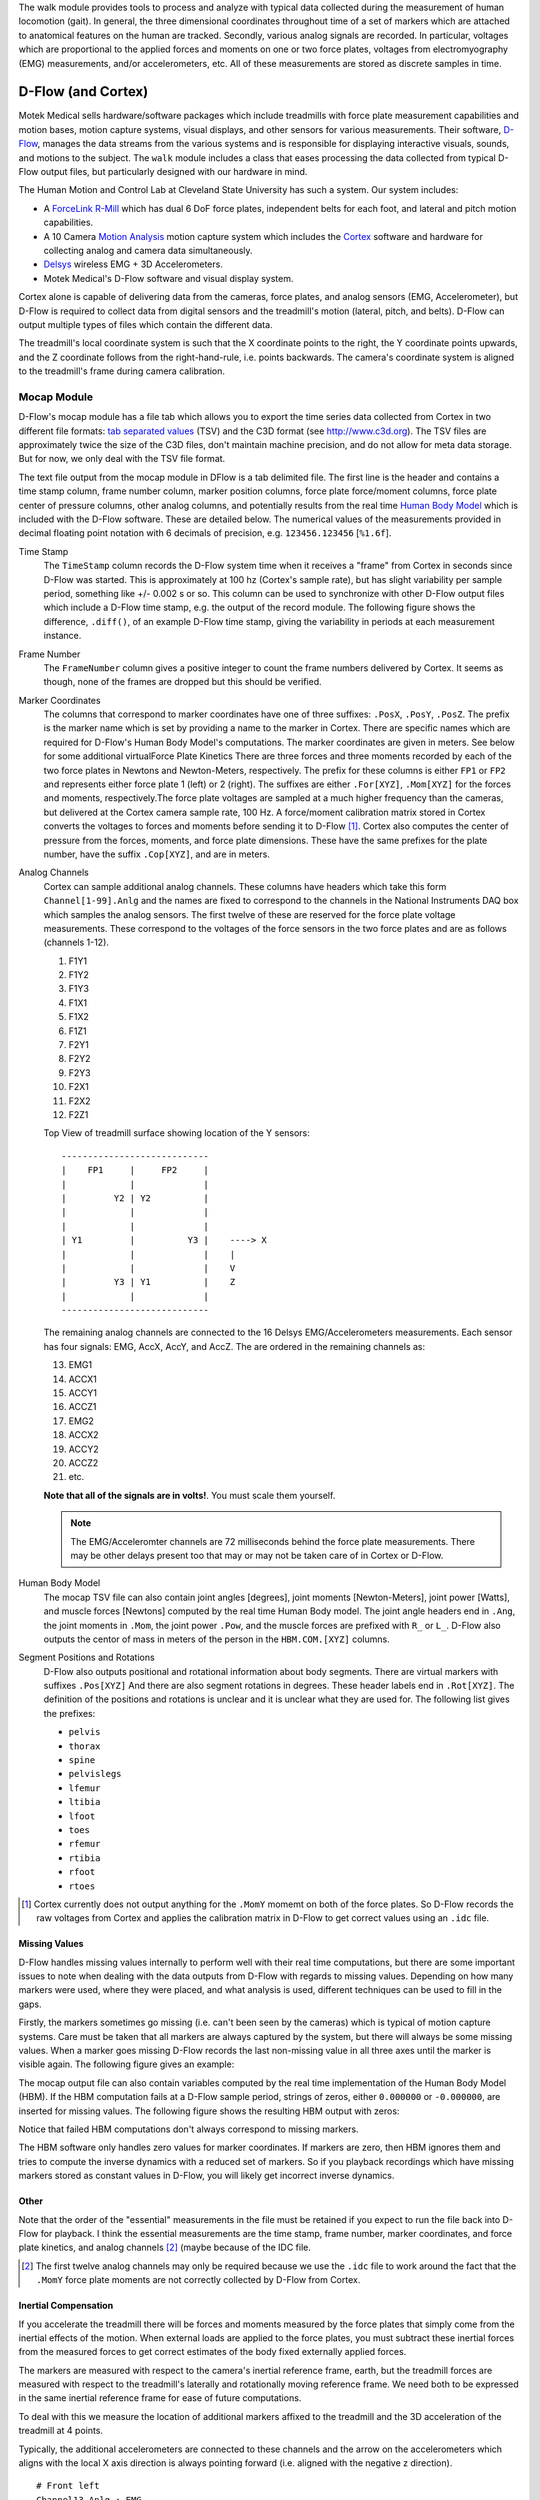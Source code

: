 The walk module provides tools to process and analyze with typical data
collected during the measurement of human locomotion (gait). In general, the
three dimensional coordinates throughout time of a set of markers which are
attached to anatomical features on the human are tracked. Secondly, various
analog signals are recorded. In particular, voltages which are proportional to
the applied forces and moments on one or two force plates, voltages from
electromyography (EMG) measurements, and/or accelerometers, etc. All of these
measurements are stored as discrete samples in time.

D-Flow (and Cortex)
===================

Motek Medical sells hardware/software packages which include treadmills with
force plate measurement capabilities and motion bases, motion capture systems,
visual displays, and other sensors for various measurements. Their software,
D-Flow_, manages the data streams from the various systems and is responsible
for displaying interactive visuals, sounds, and motions to the subject. The
``walk`` module includes a class that eases processing the data collected from
typical D-Flow output files, but particularly designed with our hardware in
mind.

The Human Motion and Control Lab at Cleveland State University has such a
system. Our system includes:

- A ForceLink_ R-Mill_ which has dual 6 DoF force plates, independent belts for
  each foot, and lateral and pitch motion capabilities.
- A 10 Camera `Motion Analysis`_ motion capture system which includes the
  Cortex_ software and hardware for collecting analog and camera data
  simultaneously.
- Delsys_ wireless EMG + 3D Accelerometers.
- Motek Medical's D-Flow software and visual display system.

Cortex alone is capable of delivering data from the cameras, force plates, and
analog sensors (EMG, Accelerometer), but D-Flow is required to collect data from
digital sensors and the treadmill's motion (lateral, pitch, and belts). D-Flow
can output multiple types of files which contain the different data.

The treadmill's local coordinate system is such that the X coordinate points to
the right, the Y coordinate points upwards, and the Z coordinate follows from
the right-hand-rule, i.e. points backwards. The camera's coordinate system is
aligned to the treadmill's frame during camera calibration.

.. _ForceLink: http://www.forcelink.nl/
.. _D-Flow: http://www.motekmedical.com/products/d-flow-software/
.. _R-Mill: http://www.forcelink.nl/index.php/product/r-mill/
.. _Motion Analysis: http://www.motionanalysis.com
.. _Delsys: http://delsys.com
.. _Cortex: http://www.motionanalysis.com/html/movement/cortex.html

Mocap Module
------------

D-Flow's mocap module has a file tab which allows you to export the time series
data collected from Cortex in two different file formats: `tab separated
values`_ (TSV) and the C3D format (see http://www.c3d.org). The TSV files are
approximately twice the size of the C3D files, don't maintain machine
precision, and do not allow for meta data storage. But for now, we only deal
with the TSV file format.

.. _tab separated values: http://en.wikipedia.org/wiki/Tab-separated_values

The text file output from the mocap module in DFlow is a tab delimited file.
The first line is the header and contains a time stamp column, frame number
column, marker position columns, force plate force/moment columns, force plate
center of pressure columns, other analog columns, and potentially results from
the real time `Human Body Model`_ which is included with the D-Flow software.
These are detailed below. The numerical values of the measurements provided in
decimal floating point notation with 6 decimals of precision, e.g.
``123456.123456`` [``%1.6f``].

.. _Human Body Model: http://dx.doi.org/10.1007/s11517-013-1076-z

Time Stamp
   The ``TimeStamp`` column records the D-Flow system time when it receives a
   "frame" from Cortex in seconds since D-Flow was started. This is
   approximately at 100 hz (Cortex's sample rate), but has slight variability
   per sample period, something like +/- 0.002 s or so. This column can be used
   to synchronize with other D-Flow output files which include a D-Flow time
   stamp, e.g. the output of the record module. The following figure shows the
   difference, ``.diff()``, of an example D-Flow time stamp, giving the
   variability in periods at each measurement instance.

   .. image:: d-flow-time-stamp-diff.png

Frame Number
   The ``FrameNumber`` column gives a positive integer to count the frame
   numbers delivered by Cortex. It seems as though, none of the frames are
   dropped but this should be verified.
Marker Coordinates
   The columns that correspond to marker coordinates have one of three
   suffixes: ``.PosX``, ``.PosY``, ``.PosZ``. The prefix is the marker name
   which is set by providing a name to the marker in Cortex. There are specific
   names which are required for D-Flow's Human Body Model's computations. The
   marker coordinates are given in meters. See below for some additional
   virtualForce Plate Kinetics
   There are three forces and three moments recorded by each of the two force
   plates in Newtons and Newton-Meters, respectively. The prefix for these
   columns is either ``FP1`` or ``FP2`` and represents either force plate 1
   (left) or 2 (right). The suffixes are either ``.For[XYZ]``, ``.Mom[XYZ]``
   for the forces and moments, respectively.The force plate voltages are
   sampled at a much higher frequency than the cameras, but delivered at the
   Cortex camera sample rate, 100 Hz. A force/moment calibration matrix stored
   in Cortex converts the voltages to forces and moments before sending it to
   D-Flow [#]_. Cortex also computes the center of pressure from the forces,
   moments, and force plate dimensions. These have the same prefixes for the
   plate number, have the suffix ``.Cop[XYZ]``, and are in meters.
Analog Channels
   Cortex can sample additional analog channels. These columns have headers
   which take this form ``Channel[1-99].Anlg`` and the names are fixed to
   correspond to the channels in the National Instruments DAQ box which samples
   the analog sensors. The first twelve of these are reserved for the force
   plate voltage measurements. These correspond to the voltages of the force
   sensors in the two force plates and are as follows (channels 1-12).

   1. F1Y1
   2. F1Y2
   3. F1Y3
   4. F1X1
   5. F1X2
   6. F1Z1
   7. F2Y1
   8. F2Y2
   9. F2Y3
   10. F2X1
   11. F2X2
   12. F2Z1

   Top View of treadmill surface showing location of the Y sensors::

      ----------------------------
      |    FP1     |     FP2     |
      |            |             |
      |         Y2 | Y2          |
      |            |             |
      |            |             |
      | Y1         |          Y3 |    ----> X
      |            |             |    |
      |            |             |    V
      |         Y3 | Y1          |    Z
      |            |             |
      ----------------------------

   The remaining analog channels are connected to the 16 Delsys
   EMG/Accelerometers measurements. Each sensor has four signals: EMG, AccX,
   AccY, and AccZ. The are ordered in the remaining channels as:

   13. EMG1
   14. ACCX1
   15. ACCY1
   16. ACCZ1
   17. EMG2
   18. ACCX2
   19. ACCY2
   20. ACCZ2
   21. etc.

   **Note that all of the signals are in volts!**. You must scale them
   yourself.

   .. note::

      The EMG/Acceleromter channels are 72 milliseconds behind the force plate
      measurements. There may be other delays present too that may or may not
      be taken care of in Cortex or D-Flow.

Human Body Model
   The mocap TSV file can also contain joint angles [degrees], joint moments
   [Newton-Meters], joint power [Watts], and muscle forces [Newtons] computed
   by the real time Human Body model. The joint angle headers end in ``.Ang``,
   the joint moments in ``.Mom``, the joint power ``.Pow``, and the muscle
   forces are prefixed with ``R_`` or ``L_``. D-Flow also outputs the centor of
   mass in meters of the person in the ``HBM.COM.[XYZ]`` columns.
Segment Positions and Rotations
   D-Flow also outputs positional and rotational information about body
   segments. There are virtual markers with suffixes ``.Pos[XYZ]`` And there
   are also segment rotations in degrees. These header labels end in
   ``.Rot[XYZ]``. The definition of the positions and rotations is unclear and
   it is unclear what they are used for. The following list gives the prefixes:

   - ``pelvis``
   - ``thorax``
   - ``spine``
   - ``pelvislegs``
   - ``lfemur``
   - ``ltibia``
   - ``lfoot``
   - ``toes``
   - ``rfemur``
   - ``rtibia``
   - ``rfoot``
   - ``rtoes``

   .. todo::
      There are probably more of these for the upper body.

.. [#] Cortex currently does not output anything for the ``.MomY`` momemt on
   both of the force plates. So D-Flow records the raw voltages from Cortex and
   applies the calibration matrix in D-Flow to get correct values using an ``.idc``
   file.

Missing Values
~~~~~~~~~~~~~~

D-Flow handles missing values internally to perform well with their real time
computations, but there are some important issues to note when dealing with the
data outputs from D-Flow with regards to missing values. Depending on how many
markers were used, where they were placed, and what analysis is used, different
techniques can be used to fill in the gaps.

Firstly, the markers sometimes go missing (i.e. can't been seen by the cameras)
which is typical of motion capture systems. Care must be taken that all markers
are always captured by the system, but there will always be some missing
values. When a marker goes missing D-Flow records the last non-missing value in
all three axes until the marker is visible again. The following figure gives an
example:

.. image:: constant-markers.png

The mocap output file can also contain variables computed by the real time
implementation of the Human Body Model (HBM). If the HBM computation fails at a
D-Flow sample period, strings of zeros, either ``0.000000`` or ``-0.000000``,
are inserted for missing values. The following figure shows the resulting HBM
output with zeros:

.. image:: hbm-missing.png

Notice that failed HBM computations don't always correspond to missing markers.

The HBM software only handles zero values for marker coordinates. If markers
are zero, then HBM ignores them and tries to compute the inverse dynamics with
a reduced set of markers. So if you playback recordings which have missing
markers stored as constant values in D-Flow, you will likely get incorrect
inverse dynamics.

Other
~~~~~

Note that the order of the "essential" measurements in the file must be
retained if you expect to run the file back into D-Flow for playback. I think
the essential measurements are the time stamp, frame number, marker
coordinates, and force plate kinetics, and analog channels [#]_ (maybe because of
the IDC file.

.. [#] The first twelve analog channels may only be required because we use the
   ``.idc`` file to work around the fact that the ``.MomY`` force plate moments
   are not correctly collected by D-Flow from Cortex.

Inertial Compensation
~~~~~~~~~~~~~~~~~~~~~

If you accelerate the treadmill there will be forces and moments measured by
the force plates that simply come from the inertial effects of the motion. When
external loads are applied to the force plates, you must subtract these
inertial forces from the measured forces to get correct estimates of the body
fixed externally applied forces.

The markers are measured with respect to the camera's inertial reference frame,
earth, but the treadmill forces are measured with respect to the treadmill's
laterally and rotationally moving reference frame. We need both to be expressed
in the same inertial reference frame for ease of future computations.

To deal with this we measure the location of additional markers affixed to the
treadmill and the 3D acceleration of the treadmill at 4 points.

Typically, the additional accelerometers are connected to these channels and the
arrow on the accelerometers which aligns with the local X axis direction is
always pointing forward (i.e. aligned with the negative z direction).

::

   # Front left
   Channel13.Anlg : EMG
   Channel14.Anlg : AccX
   Channel15.Anlg : AccY
   Channel16.Anlg : AccZ

   # Back left
   Channel17.Anlg : EMG
   Channel18.Anlg : AccX
   Channel19.Anlg : AccY
   Channel20.Anlg : AccZ

   # Front right
   Channel21.Anlg : EMG
   Channel22.Anlg : AccX
   Channel23.Anlg : AccY
   Channel24.Anlg : AccZ

   # Back right
   Channel25.Anlg : EMG
   Channel26.Anlg : AccX
   Channel27.Anlg : AccY
   Channel28.Anlg : AccZ

This information will be stored in the meta data file, see below.

Location of of accels and markers should stay the same between unloaded and
loaded trials, but position doesn't matter other wise.

Record Module
-------------

The record module in D-Flow allows one to sample any signal available in the
D-Flow environment at the variable D-Flow sample rate which can vary from 0 to
300 Hz depending on how fast D-Flow is completing it's computations. Any signal
that you desire to record, including the ones already provided in the Mocap
Module, are available. This is particularly useful for measuring the motions of
the treadmill: both belts' speed, lateral motion, and pitching motion. The
record module only outputs a tab delimited text file. It includes a ``Time``
column which records the D-Flow system time in seconds which corresponds to the
same time recorded in the ``TimeStamp`` column in mocap module tsv file. And it
additionally records the 6 decimal precision values of other measurements that
you include. Finally, the record module is capable of recording the time at
which various D-Flow events occur. It does this by inserting commented (#)
lines in between the rows when the event occurred. For example an event may
look like::

   #
   # EVENT A - COUNT 1
   #

Where ``A`` is the event name (fixed by D-Flow, you can't select custom names)
and the number after `COUNT` gives an integer count of how many times that
event has occurred. D-Flow only seems to allow a total of 6 unique events to be
recorded, with names A-F. At the end of the file the total number of event
occurrences are counted::

   # EVENT A occured 1 time
   # EVENT B occured 1 time
   # EVENT C occured 1 time
   # EVENT D occured 1 time
   # EVENT E occured 1 time

Treadmill
~~~~~~~~~

The right and left belt speeds can be measured with the record module. You must
select a check box in the treadmill module to ensure that the actual speed is
recorded and not the desired speed. It does not seem possible to measure the
pitch angle nor the lateral position of the treadmill using the record module,
it only records the desired (the input) to each.

Meta Data
---------

D-Flow does not have any way to store meta data with its output. This is
unfortunate because the C3D format has full support for meta data. It is also
possible to add meta data into the header of text files, but it is not the
cleanest solution. So we've implemented our own method to track this
information. The ``DFlowData`` class has the option to include a meta data file
with the other data files that can record arbitrary data about the trial.
Things like subject id, subject body segment parameter info, trial description,
etc can and should be included. This data will be available for output to the
C3D format or other data storage formats and can be used for internal
algorithms in further analysis.

The meta data file must conform to the YAML_ format, which is a common human
readable data serialization format. As time progresses the structure of the
meta data file will become more standard, but for now there are only a few
requirements.

.. _YAML: http://en.wikipedia.org/wiki/YAML

Basics
~~~~~~

There are some standard meta data that should be collected with every trial.

::

   study:
       id: 58
       name: Control Identification
       description: Perturb the subject during walking and running.
   subject:
       id: 567
       age: 28
       mass: 70
       mass-units: kilogram
       height: 1.82
       height-units: meters
       gender: male/female # for body seg calcs in hbm
   trial:
       id: 1
       datetime: !!timestamp 2013-12-03 05:06:00
       notes: text to give anomalies
       nominal-speed: 5
       nominal-speed: m/s
       stationary-platform: True/False
       pitch: True
       sway: True
       marker-set: full/lower/NA
   hardware-settings:
       high-performance: True/False
   files:
       - mocap-module-01.txt
       - record-module-01.txt
       - cortex-01.cap
       - gait-01.mox

.. todo::
   HBM requires some measurements of the person and that can be found in the
   HBM tab of the mocap module. We should include those here. ankle width, knee
   with, cuttoff frequency.

.. todo::
   We need to store the scaling factors/matrices for the analog signals
   in the meta data.

Units
~~~~~

The units of the measurements are not specified by D-Flow so they should be
included in the meta data. Would be nice to take a regular expression or the
explicit column name.

::

   units:
       *.PosX: meters
       *.PosY: meters
       *.PosZ: meters
       *.Ang: degrees
       *.Mom: newton-meter
       *.Pow: watts
       L_*: newtons
       R_*: newtons

.. todo::

   This can probably be hard coded because the units are always the same.

Analog Channel Names
~~~~~~~~~~~~~~~~~~~~

Since D-Flow doesn't allow you to set the names of the analog channels in the
mocap module, the meta data file should include mappings, so that useful
measurement names will be available for future use, for example::

   trial:
       analog-channel-map:
           Channel1.Anlg: F1Y1
           Channel2.Anlg: F1Y2
           Channel3.Anlg: F1Y3
           Channel4.Anlg: F1X1
           Channel5.Anlg: F1X2
           Channel6.Anlg: F1Z1
           Channel7.Anlg: F2Y1
           Channel8.Anlg: F2Y2
           Channel9.Anlg: F2Y3
           Channel10.Anlg: F2X1
           Channel11.Anlg: F2X2
           Channel12.Anlg: F2Z1
           Channel13.Anlg: Front_Left_EMG
           Channel14.Anlg: Front_Left_AccX
           Channel15.Anlg: Front_Left_AccY
           Channel16.Anlg: Front_Left_AccZ
           Channel17.Anlg: Back_Left_EMG
           Channel18.Anlg: Back_Left_AccX
           Channel19.Anlg: Back_Left_AccY
           Channel20.Anlg: Back_Left_AccZ
           Channel21.Anlg: Front_Right_EMG
           Channel22.Anlg: Front_Right_AccX
           Channel23.Anlg: Front_Right_AccY
           Channel24.Anlg: Front_Right_AccZ
           Channel25.Anlg: Back_Right_EMG
           Channel26.Anlg: Back_Right_AccX
           Channel27.Anlg: Back_Right_AccY
           Channel28.Anlg: Back_Right_AccZ

12 accelerometers in order starting at Channel13. EMG, X, Y, Z order

Events
~~~~~~

D-Flow doesn't allow you to define names to events and auto-names up to 6
events A-F. You can specify an event name map that will be used to
automatically segment your data into more memorable names events::

   trial:
      event:
          A: force plate zeroing begins
          B: walking begins
          C: walking with lateral perturbations begins

Usage
-----

The ``DFlowData`` class is used to post process data collected from the D-Flow
mocap and record modules. It does these operations:

1. Loads the mocap and record modules into Pandas ``DataFrame``\s.
2. Loads the meta data file into a Python dictionary.
3. Identifies the missing values in the mocap data and replaces with NaN.
4. Computes and displays statistics on how many missing values are present, the
   max consecutive missing values, etc.
5. Interpolates the missing values and replaces them with interpolated
   estimates.
6. Compensates for the motion of the treadmill base [#]_.
7. Computes the inverse dynamics [#]_.
8. Merges the data from the mocap module and record module into one
   ``DataFrame``.
9. Extracts sections of the data based on event names.
10. Writes the cleaned and augmented data to file [#]_.

.. [#] Not implemented yet.
.. [#] Not implemented yet.
.. [#] Only outputs to tsv.

Python API
~~~~~~~~~~

The ``DFlowData`` class gives a simple Python API for working with the
D-Flow file outputs.

.. code::

   from dtk.walk import DFlowData

   # Initialize the object.
   data = DFlowData(mocap_tsv_path='trial_01_mocap.txt',
                    record_tsv_path='trial_01_record.txt',
                    meta_yml_path='trial_01_meta.yml')

   # clean_data runs through steps 1 through 8. Many steps are optional
   # depending on the optional keyword arguments.
   data.clean_data()

   # The following command returns a Pandas DataFrame of all the measurements
   # for the time period matching the event.
   perturbed_walking = data.extract_Data(event='walking with perturbation')

   # The class in includes writers to write the manipulated data to file, in
   # this case a D-Flow compatible text file.
   data.write_dflow_tsv('trial_01_clean.txt')

Command Line
~~~~~~~~~~~~

The following command will load the three input files, clean up the data, and
write the results to file, which can be loaded back into D-Flow or used in some
other application.

.. code::

   dflowdata -m trial_01_mocap.txt -r trial_01_record.txt -y trial_01_meta.yml trial_01_clean.txt

Examples
--------

This shows how to compare the raw marker data with the new interpolated data,
in this case a simple linear interpolation.

.. code::

   import pandas
   import maplotlib.pyplot as plt

   data = DFlowData('mocap-module-01.txt', 'record-module-01.txt')
   data.clean_data()
   unclean = pandas.read_csv('mocap-module-01.txt', delimiter='\t')
   fig, axes = plt.subplots(3, 1, sharex=True)

   axes[0].plot(data.data['TimeStamp'], data.data['RHEE.PosX'],
                unclean['TimeStamp'], unclean['RHEE.PosX'], '.')
   axes[1].plot(data.data['TimeStamp'], data.data['RHEE.PosY'],
                unclean['TimeStamp'], unclean['RHEE.PosY'], '.')
   axes[2].plot(data.data['TimeStamp'], data.data['RHEE.PosZ'],
                unclean['TimeStamp'], unclean['RHEE.PosZ'], '.')

   axes[0].legend(['Interpolated', 'Raw'])
   axes[1].legend(['Interpolated', 'Raw'])
   axes[2].legend(['Interpolated', 'Raw'])

   axes[0].set_ylabel('RHEE.PosX [m]')
   axes[1].set_ylabel('RHEE.PosY [m]')
   axes[2].set_ylabel('RHEE.PosZ [m]')

   axes[2].set_xlabel('Time')

   axes[0].legend(['Interpolated', 'Raw'], fontsize=8)
   axes[1].legend(['Interpolated', 'Raw'], fontsize=8)
   axes[2].legend(['Interpolated', 'Raw'], fontsize=8)

   fig.show()

.. image:: linear-interpolation.png
